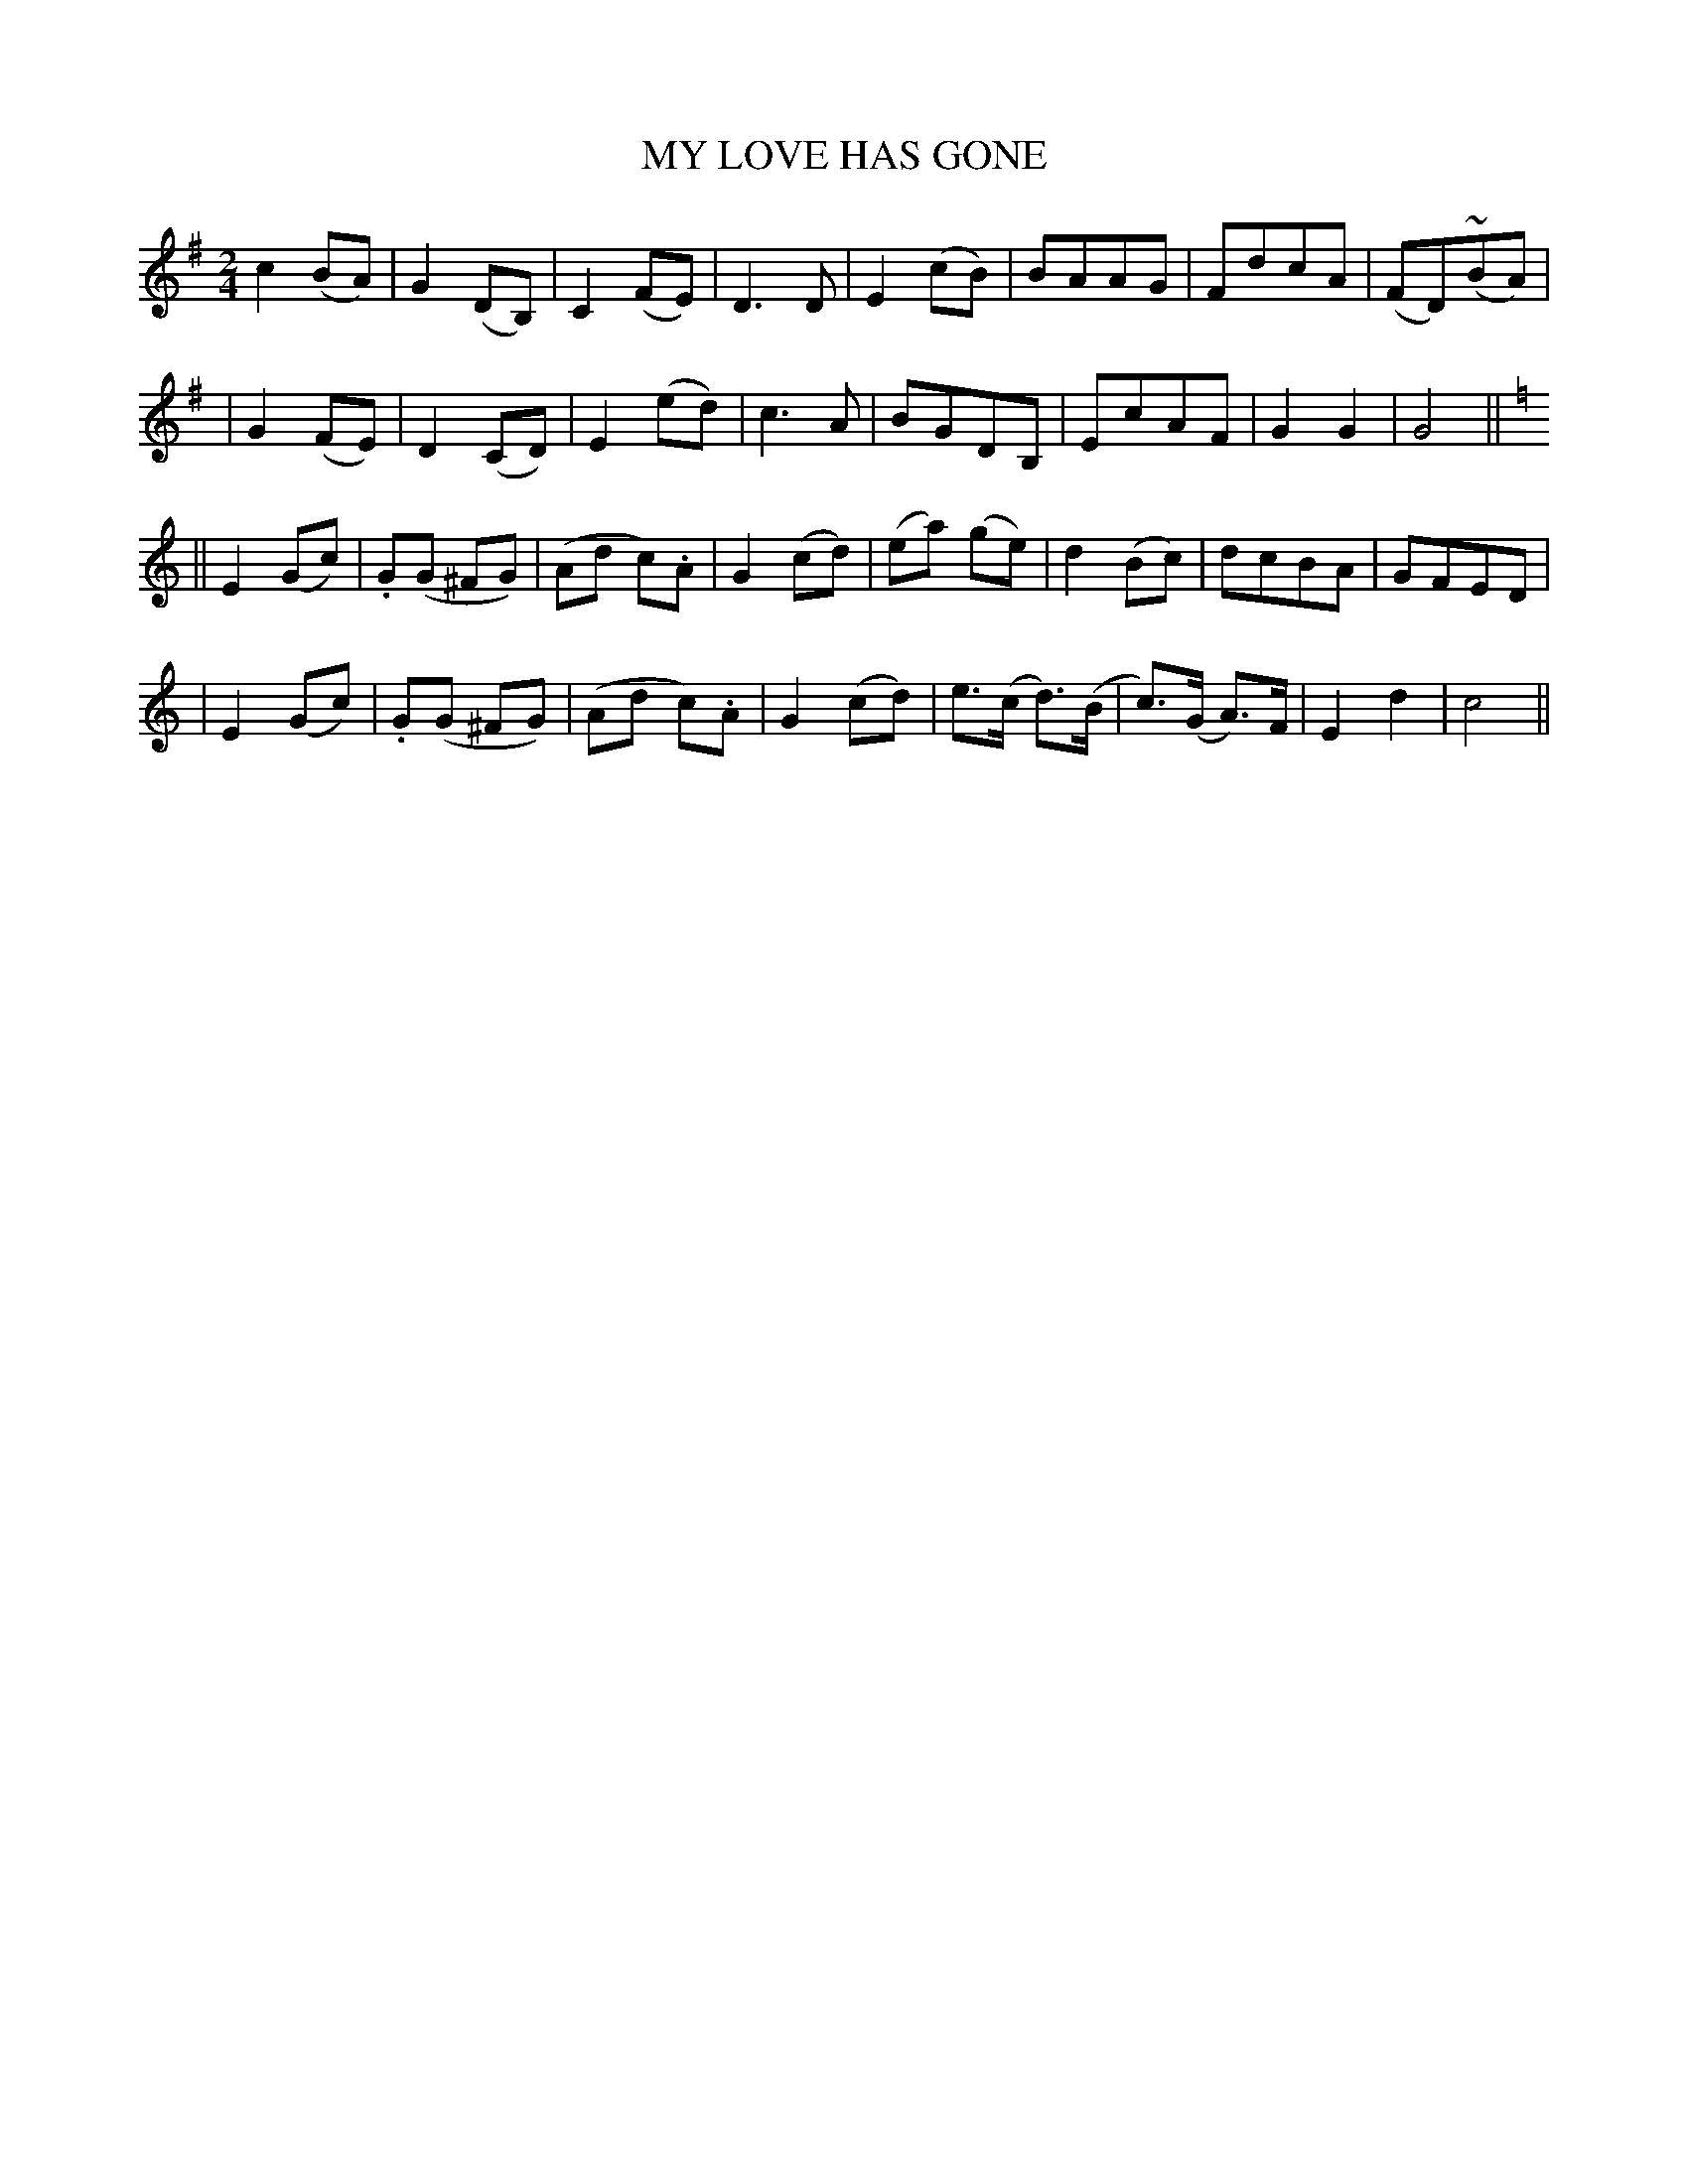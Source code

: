 X: 67
T: MY LOVE HAS GONE
B: O'Neill's 67
M: 2/4
L: 1/8
N: "Slow"
N: "Collected by J.O'Neill"
K:G
  c2 (BA) | G2 (DB,) | C2 (FE) | D3 D \
| E2 (cB) | BAAG | FdcA | (FD)(~BA) |
| G2 (FE) | D2 (CD) | E2 (ed) | c3 A \
| BGDB, | EcAF | G2 G2 | G4 ||[K:C]
|| E2 (Gc) | .G(G ^FG) | (Ad c).A | G2 (cd) \
| (ea) (ge) | d2 (Bc) | ">"dcBA | ">"GFED |
| E2 (Gc) | .G(G ^FG) | (Ad c).A | G2 (cd) \
| e>(c d>)(B | c>)(G A>)F | E2 d2 | c4 ||
